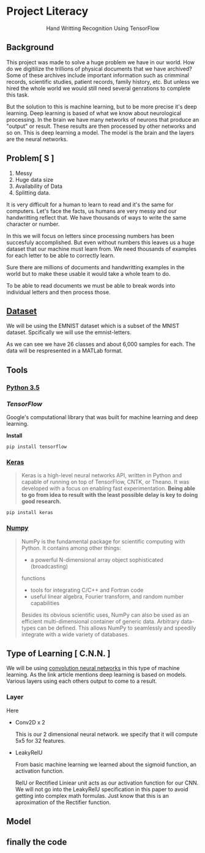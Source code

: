 * Project Literacy

#+html: <p align="center">Hand Writting Recognition Using TensorFlow</p>

** Background

   
   This project was made to solve a huge problem we have in our world. How do
   we digitilize the trillions of physical documents that we have archived? Some
   of these archives include important information such as crimminal records,
   scientific studies, patient records, family history, etc. But unless we hired
   the whole world we would still need several genrations to complete this task.

   But the solution to this is machine learning, but to be more precise it's
   deep learning. Deep learning is based of what we know about neurological
   processing. In the brain we have many networks of neurons that produce an
   "output" or result. These results are then processed by other networks and so
   on. This is deep learning a model. The model is the brain and the layers are
   the neural networks.

** Problem[ S ]
   
   1. Messy
   2. Huge data size 
   3. Availability of Data
   4. Splitting data.
   
   It is very difficult for a human to learn to read and it's the same for
   computers. Let's face the facts, us humans are very messy and our
   handwritting reflect that. We have thousands of ways to write the same
   character or number.
   
   In this we will focus on letters since processing numbers has been succesfuly
   accomplished. But even without numbers this leaves us a huge dataset that our
   machine must learn from. We need thousands of examples for each letter to be
   able to correctly learn.

   Sure there are millions of documents and handwritting examples in the world but 
   to make these usable it would take a whole team to do. 

   To be able to read documents we must be able to break words into individual letters
   and then process those.

** [[https://www.nist.gov/itl/iad/image-group/emnist-dataset][Dataset]]

   We will be using the EMNIST dataset which is a subset of the MNIST dataset. Spcifically we 
   will use the emnist-letters.

#+html: <p align="center"><img src="img/graph_one.png" /></p>

   As we can see we have 26 classes and about 6,000 samples for each. The data will be respresented
   in a MATLab format.

** Tools

*** [[https://www.python.org/downloads/release/python-350/][Python 3.5]]


*** [[ https://www.tensorflow.org/][TensorFlow]]


    Google's computational library that was built for machine learning and deep learning.
    
    *Install*

    #+BEGIN_SRC 
    pip install tensorflow
    #+END_SRC
   
    
*** [[https://keras.io/#installation][Keras]]

    #+BEGIN_QUOTE
    Keras is a high-level neural networks API, written in Python and capable of
    running on top of TensorFlow, CNTK, or Theano. It was developed with a focus
    on enabling fast experimentation. *Being able to go from idea to result with
    the least possible delay is key to doing good research.*
    #+END_QUOTE

    #+BEGIN_SRC 
    pip install keras
    #+END_SRC
   
   

*** [[http://www.numpy.org/][Numpy]]

    #+BEGIN_QUOTE
    NumPy is the fundamental package for scientific computing with Python. It
    contains among other things:

    - a powerful N-dimensional array object sophisticated (broadcasting)
    functions
    - tools for integrating C/C++ and Fortran code
    - useful linear algebra, Fourier transform, and random number capabilities 
    
    Besides its obvious scientific uses, NumPy can also be used as an efficient
    multi-dimensional container of generic data. Arbitrary data-types can be
    defined. This allows NumPy to seamlessly and speedily integrate with a wide
    variety of databases.
    #+END_QUOTE

** Type of Learning [ C.N.N. ]

   We will be using [[http://deeplearning.net/tutorial/lenet.html][convolution neural networks]] in this type of machine
   learning. As the link article mentions deep learning is based on models.
   Various layers using each others output to come to a result.

*** Layer
    
    Here 
    - Conv2D x 2
      
      This is our 2 dimensional neural network. we specify that it will compute
      5x5 for 32 features.

    - LeakyRelU
      
      From basic machine learning we learned about the sigmoid function, an
      activation function.
      #+html: <p align="center"><img src="img/sig.svg"/></p>
      
      RelU or Rectified Liniear unit acts as our activation function for our
      CNN. We will not go into the LeakyRelU specification in this paper to
      avoid getting into complex math formulas. Just know that this is an
      aproximation of the Rectifier function.

      #+html: <p align="center"><img src="img/relu.svg"/></p>

   
** Model 


** finally the code 
